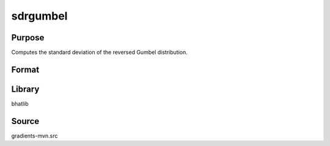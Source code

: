 sdrgumbel
==============================================
Purpose
----------------
Computes the standard deviation of the reversed Gumbel distribution.

Format
----------------
.. function:: sd = sdrgumbel(mu, beta)

    :param mu: Location parameter.
    :type mu: scalar

    :param beta: Scale parameter.
    :type beta: scalar

    :return sd: Standard deviation.
    :rtype sd: scalar

Library
-------
bhatlib

Source
------
gradients-mvn.src